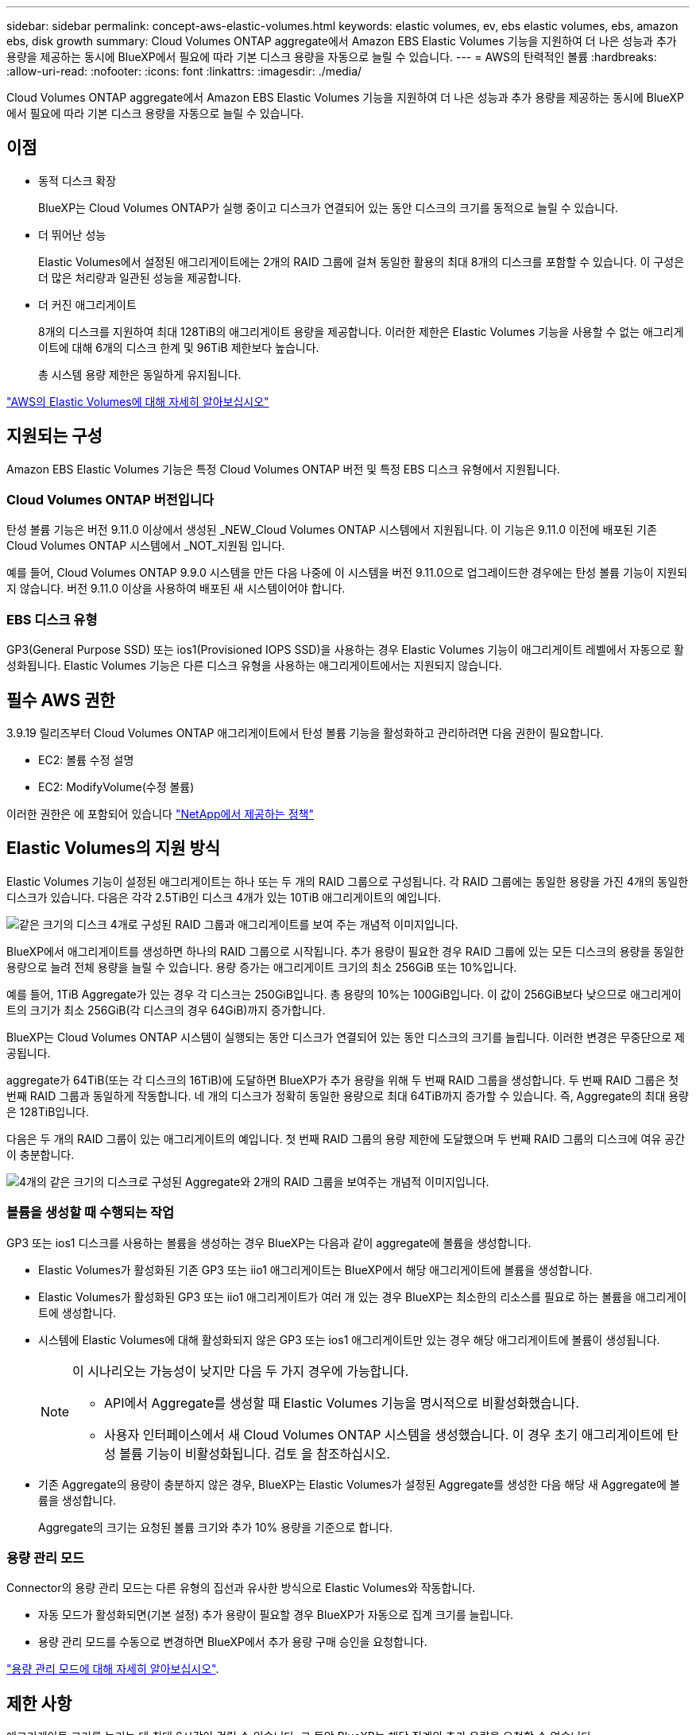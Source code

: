 ---
sidebar: sidebar 
permalink: concept-aws-elastic-volumes.html 
keywords: elastic volumes, ev, ebs elastic volumes, ebs, amazon ebs, disk growth 
summary: Cloud Volumes ONTAP aggregate에서 Amazon EBS Elastic Volumes 기능을 지원하여 더 나은 성능과 추가 용량을 제공하는 동시에 BlueXP에서 필요에 따라 기본 디스크 용량을 자동으로 늘릴 수 있습니다. 
---
= AWS의 탄력적인 볼륨
:hardbreaks:
:allow-uri-read: 
:nofooter: 
:icons: font
:linkattrs: 
:imagesdir: ./media/


[role="lead"]
Cloud Volumes ONTAP aggregate에서 Amazon EBS Elastic Volumes 기능을 지원하여 더 나은 성능과 추가 용량을 제공하는 동시에 BlueXP에서 필요에 따라 기본 디스크 용량을 자동으로 늘릴 수 있습니다.



== 이점

* 동적 디스크 확장
+
BlueXP는 Cloud Volumes ONTAP가 실행 중이고 디스크가 연결되어 있는 동안 디스크의 크기를 동적으로 늘릴 수 있습니다.

* 더 뛰어난 성능
+
Elastic Volumes에서 설정된 애그리게이트에는 2개의 RAID 그룹에 걸쳐 동일한 활용의 최대 8개의 디스크를 포함할 수 있습니다. 이 구성은 더 많은 처리량과 일관된 성능을 제공합니다.

* 더 커진 애그리게이트
+
8개의 디스크를 지원하여 최대 128TiB의 애그리게이트 용량을 제공합니다. 이러한 제한은 Elastic Volumes 기능을 사용할 수 없는 애그리게이트에 대해 6개의 디스크 한계 및 96TiB 제한보다 높습니다.

+
총 시스템 용량 제한은 동일하게 유지됩니다.



https://aws.amazon.com/ebs/features/["AWS의 Elastic Volumes에 대해 자세히 알아보십시오"^]



== 지원되는 구성

Amazon EBS Elastic Volumes 기능은 특정 Cloud Volumes ONTAP 버전 및 특정 EBS 디스크 유형에서 지원됩니다.



=== Cloud Volumes ONTAP 버전입니다

탄성 볼륨 기능은 버전 9.11.0 이상에서 생성된 _NEW_Cloud Volumes ONTAP 시스템에서 지원됩니다. 이 기능은 9.11.0 이전에 배포된 기존 Cloud Volumes ONTAP 시스템에서 _NOT_지원됨 입니다.

예를 들어, Cloud Volumes ONTAP 9.9.0 시스템을 만든 다음 나중에 이 시스템을 버전 9.11.0으로 업그레이드한 경우에는 탄성 볼륨 기능이 지원되지 않습니다. 버전 9.11.0 이상을 사용하여 배포된 새 시스템이어야 합니다.



=== EBS 디스크 유형

GP3(General Purpose SSD) 또는 ios1(Provisioned IOPS SSD)을 사용하는 경우 Elastic Volumes 기능이 애그리게이트 레벨에서 자동으로 활성화됩니다. Elastic Volumes 기능은 다른 디스크 유형을 사용하는 애그리게이트에서는 지원되지 않습니다.



== 필수 AWS 권한

3.9.19 릴리즈부터 Cloud Volumes ONTAP 애그리게이트에서 탄성 볼륨 기능을 활성화하고 관리하려면 다음 권한이 필요합니다.

* EC2: 볼륨 수정 설명
* EC2: ModifyVolume(수정 볼륨)


이러한 권한은 에 포함되어 있습니다 https://docs.netapp.com/us-en/cloud-manager-setup-admin/reference-permissions-aws.html["NetApp에서 제공하는 정책"^]



== Elastic Volumes의 지원 방식

Elastic Volumes 기능이 설정된 애그리게이트는 하나 또는 두 개의 RAID 그룹으로 구성됩니다. 각 RAID 그룹에는 동일한 용량을 가진 4개의 동일한 디스크가 있습니다. 다음은 각각 2.5TiB인 디스크 4개가 있는 10TiB 애그리게이트의 예입니다.

image:diagram-aws-elastic-volumes-one-raid-group.png["같은 크기의 디스크 4개로 구성된 RAID 그룹과 애그리게이트를 보여 주는 개념적 이미지입니다."]

BlueXP에서 애그리게이트를 생성하면 하나의 RAID 그룹으로 시작됩니다. 추가 용량이 필요한 경우 RAID 그룹에 있는 모든 디스크의 용량을 동일한 용량으로 늘려 전체 용량을 늘릴 수 있습니다. 용량 증가는 애그리게이트 크기의 최소 256GiB 또는 10%입니다.

예를 들어, 1TiB Aggregate가 있는 경우 각 디스크는 250GiB입니다. 총 용량의 10%는 100GiB입니다. 이 값이 256GiB보다 낮으므로 애그리게이트의 크기가 최소 256GiB(각 디스크의 경우 64GiB)까지 증가합니다.

BlueXP는 Cloud Volumes ONTAP 시스템이 실행되는 동안 디스크가 연결되어 있는 동안 디스크의 크기를 늘립니다. 이러한 변경은 무중단으로 제공됩니다.

aggregate가 64TiB(또는 각 디스크의 16TiB)에 도달하면 BlueXP가 추가 용량을 위해 두 번째 RAID 그룹을 생성합니다. 두 번째 RAID 그룹은 첫 번째 RAID 그룹과 동일하게 작동합니다. 네 개의 디스크가 정확히 동일한 용량으로 최대 64TiB까지 증가할 수 있습니다. 즉, Aggregate의 최대 용량은 128TiB입니다.

다음은 두 개의 RAID 그룹이 있는 애그리게이트의 예입니다. 첫 번째 RAID 그룹의 용량 제한에 도달했으며 두 번째 RAID 그룹의 디스크에 여유 공간이 충분합니다.

image:diagram-aws-elastic-volumes-two-raid-groups.png["4개의 같은 크기의 디스크로 구성된 Aggregate와 2개의 RAID 그룹을 보여주는 개념적 이미지입니다."]



=== 볼륨을 생성할 때 수행되는 작업

GP3 또는 ios1 디스크를 사용하는 볼륨을 생성하는 경우 BlueXP는 다음과 같이 aggregate에 볼륨을 생성합니다.

* Elastic Volumes가 활성화된 기존 GP3 또는 iio1 애그리게이트는 BlueXP에서 해당 애그리게이트에 볼륨을 생성합니다.
* Elastic Volumes가 활성화된 GP3 또는 iio1 애그리게이트가 여러 개 있는 경우 BlueXP는 최소한의 리소스를 필요로 하는 볼륨을 애그리게이트에 생성합니다.
* 시스템에 Elastic Volumes에 대해 활성화되지 않은 GP3 또는 ios1 애그리게이트만 있는 경우 해당 애그리게이트에 볼륨이 생성됩니다.
+
[NOTE]
====
이 시나리오는 가능성이 낮지만 다음 두 가지 경우에 가능합니다.

** API에서 Aggregate를 생성할 때 Elastic Volumes 기능을 명시적으로 비활성화했습니다.
** 사용자 인터페이스에서 새 Cloud Volumes ONTAP 시스템을 생성했습니다. 이 경우 초기 애그리게이트에 탄성 볼륨 기능이 비활성화됩니다. 검토  을 참조하십시오.


====
* 기존 Aggregate의 용량이 충분하지 않은 경우, BlueXP는 Elastic Volumes가 설정된 Aggregate를 생성한 다음 해당 새 Aggregate에 볼륨을 생성합니다.
+
Aggregate의 크기는 요청된 볼륨 크기와 추가 10% 용량을 기준으로 합니다.





=== 용량 관리 모드

Connector의 용량 관리 모드는 다른 유형의 집선과 유사한 방식으로 Elastic Volumes와 작동합니다.

* 자동 모드가 활성화되면(기본 설정) 추가 용량이 필요할 경우 BlueXP가 자동으로 집계 크기를 늘립니다.
* 용량 관리 모드를 수동으로 변경하면 BlueXP에서 추가 용량 구매 승인을 요청합니다.


link:concept-storage-management.html#capacity-management["용량 관리 모드에 대해 자세히 알아보십시오"].



== 제한 사항

애그리게이트 크기를 늘리는 데 최대 6시간이 걸릴 수 있습니다. 그 동안 BlueXP는 해당 집계의 추가 용량을 요청할 수 없습니다.



== 탄성 볼륨 작업 방법

다음과 같이 BlueXP에서 탄성 볼륨으로 작업할 수 있습니다.

* GP3 또는 io1 디스크를 사용할 때 초기 애그리게이트에 Elastic Volumes가 설정된 새 시스템을 생성합니다
+
link:task-deploying-otc-aws.html["Cloud Volumes ONTAP 시스템을 생성하는 방법을 알아보십시오"]

* Elastic Volumes가 설정된 Aggregate에 새 볼륨을 생성합니다
+
GP3 또는 io1 디스크를 사용하는 볼륨을 생성하는 경우 BlueXP는 Elastic Volumes가 활성화된 Aggregate에 볼륨을 자동으로 생성합니다. 자세한 내용은 을 참조하십시오  happens when you create a volume.

+
link:task-create-volumes.html["볼륨을 생성하는 방법에 대해 알아보십시오"].

* Elastic Volumes가 설정된 새 Aggregate를 생성합니다
+
Cloud Volumes ONTAP 시스템이 버전 9.11.0 이상에서 생성된 경우 GP3 또는 ios1 디스크를 사용하는 새 애그리게이트에 탄력적인 볼륨이 자동으로 활성화됩니다.

+
Aggregate를 생성할 때 BlueXP에서 Aggregate의 용량 크기를 묻는 메시지를 표시합니다. 이는 디스크 크기 및 디스크 수를 선택하는 다른 구성과 다릅니다.

+
다음 스크린샷은 GP3 디스크로 구성된 새로운 Aggregate의 예를 보여줍니다.

+
image:screenshot-aggregate-size-ev.png["애그리게이트 크기를 TiB로 입력하는 GP3 디스크의 Aggregate Disks 화면 스크린샷"]

+
link:task-create-aggregates.html["Aggregate를 생성하는 방법을 알아보십시오"].

* Elastic Volumes가 설정된 애그리게이트를 식별합니다
+
고급 할당 페이지로 이동하면 애그리게이트에 Elastic Volumes 기능이 설정되어 있는지 확인할 수 있습니다. 다음 예에서는 aggr2에 Elastic Volumes가 활성화되어 있는 반면 aggr1은 활성화되어 있지 않습니다.

+
image:screenshot-elastic-volumes-enabled.png["Elastic Volumes Enabled라는 텍스트가 있는 필드가 있는 두 개의 집계를 보여 주는 스크린샷"]

* Aggregate에 용량을 추가합니다
+
BlueXP는 필요에 따라 자동으로 Aggregate 용량을 추가하지만 수동으로 용량을 늘릴 수 있습니다.

+
link:task-manage-aggregates.html["애그리게이트 용량을 늘리는 방법에 대해 알아보십시오"].

* Elastic Volumes가 설정된 Aggregate에 데이터를 복제합니다
+
대상 Cloud Volumes ONTAP 시스템이 Elastic Volumes를 지원하는 경우, GP3 또는 ios1 디스크를 선택하면 대상 볼륨이 활성화된 Aggregate에 배치됩니다.

+
https://docs.netapp.com/us-en/cloud-manager-replication/task-replicating-data.html["데이터 복제를 설정하는 방법에 대해 알아보십시오"^]


